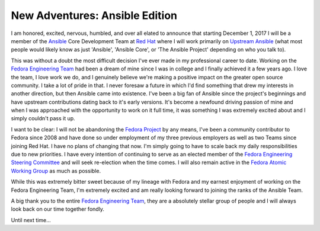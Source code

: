 .. title: New Adventures: Ansible Edition
.. slug: New Adventures Ansible Edition
.. date: 2017-10-09 15:24:20 UTC-05:00
.. tags: New Adventures Ansible Fedora
.. category: blog
.. link:
.. description: New Adventures Ansible Edition
.. type: text

New Adventures: Ansible Edition
===============================

.. image:: /images/Ansible-Mark-RGB_Black.svg
    :height: 400
    :width: 800
    :alt: Ansible Logo
    :align: center

I am honored, excited, nervous, humbled, and over all elated to announce that
starting December 1, 2017 I will be a member of the `Ansible`_ Core Development
Team at `Red Hat`_ where I will work primarily on `Upstream Ansible`_ (what
most people would likely know as just 'Ansible', 'Ansible Core', or 'The Ansible
Project' depending on who you talk to).

This was without a doubt the most difficult decision I've ever made in my
professional career to date. Working on the `Fedora Engineering Team`_ had been
a dream of mine since I was in college and I finally achieved it a few years
ago. I love the team, I love work we do, and I genuinely believe we're making a
positive impact on the greater open source community. I take a lot of pride in
that. I never foresaw a future in which I'd find something that drew my
interests in another direction, but then Ansible came into existence. I've been
a big fan of Ansible since the project's beginnings and have upstream
contributions dating back to it's early versions. It's become a newfound driving
passion of mine and when I was approached with the opportunity to work on it
full time, it was something I was extremely excited about and I simply couldn't
pass it up.

I want to be clear: I will not be abandoning the `Fedora Project`_ by any means,
I've been a community contributor to Fedora since 2008 and have done so under
employment of my three previous employers as well as two Teams since joining Red
Hat. I have no plans of changing that now. I'm simply going to have to scale
back my daily responsibilities due to new priorities. I have every intention of
continuing to serve as an elected member of the `Fedora Engineering Steering
Committee`_ and will seek re-election when the time comes. I will also remain
active in the `Fedora Atomic Working Group`_ as much as possible.

While this was extremely bitter sweet because of my lineage with Fedora and my
earnest enjoyment of working on the Fedora Engineering Team, I'm extremely
excited and am really looking forward to joining the ranks of the Ansible Team.

A big thank you to the entire `Fedora Engineering Team`_, they are a absolutely
stellar group of people and I will always look back on our time together fondly.

Until next time...

.. _Ansible: https://www.ansible.com
.. _Red Hat: https://www.redhat.com
.. _Fedora Project: https://getfedora.org/
.. _Fedora Atomic Working Group: https://pagure.io/atomic-wg
.. _Upstream Ansible: https://github.com/ansible/ansible/
.. _Fedora Engineering Team: https://fedoraproject.org/wiki/Fedora_Engineering
.. _Fedora Engineering Steering Committee:
    https://fedoraproject.org/wiki/Fedora_Engineering_Steering_Committee
